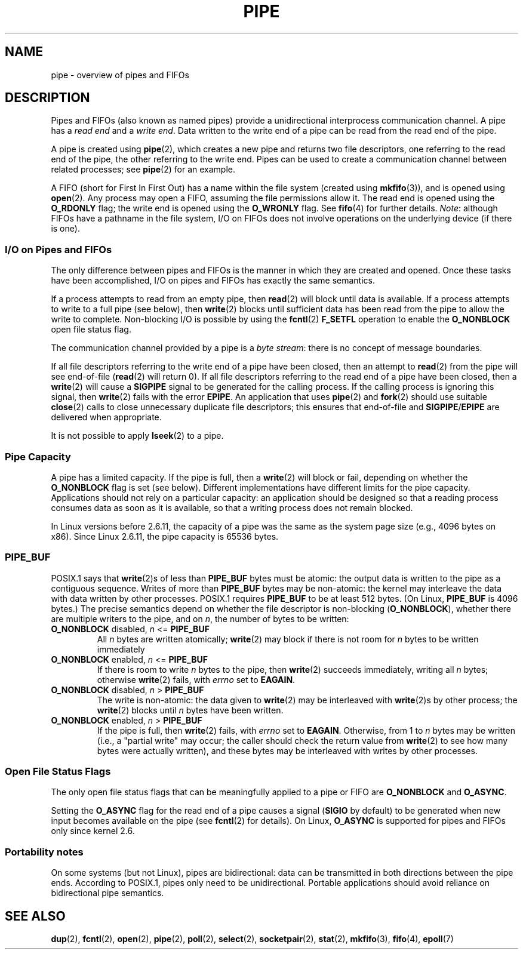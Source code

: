 .\" Hey Emacs! This file is -*- nroff -*- source.
.\"
.\" Copyright (C) 2005 Michael Kerrisk <mtk-manpages@gmx.net>
.\"
.\" Permission is granted to make and distribute verbatim copies of this
.\" manual provided the copyright notice and this permission notice are
.\" preserved on all copies.
.\"
.\" Permission is granted to copy and distribute modified versions of this
.\" manual under the conditions for verbatim copying, provided that the
.\" entire resulting derived work is distributed under the terms of a
.\" permission notice identical to this one.
.\" 
.\" Since the Linux kernel and libraries are constantly changing, this
.\" manual page may be incorrect or out-of-date.  The author(s) assume no
.\" responsibility for errors or omissions, or for damages resulting from
.\" the use of the information contained herein.  
.\" 
.\" Formatted or processed versions of this manual, if unaccompanied by
.\" the source, must acknowledge the copyright and authors of this work.
.\"
.TH PIPE 7 2005-12-08 "Linux 2.6.15" "Linux Programmer's Manual"
.SH NAME
pipe \- overview of pipes and FIFOs
.SH DESCRIPTION
Pipes and FIFOs (also known as named pipes) 
provide a unidirectional interprocess communication channel.
A pipe has a 
.I read end 
and a 
.IR "write end" .
Data written to the write end of a pipe can be read
from the read end of the pipe.

A pipe is created using 
.BR pipe (2),
which creates a new pipe and returns two file descriptors,
one referring to the read end of the pipe, 
the other referring to the write end.
Pipes can be used to create a communication channel between related 
processes; see 
.BR pipe (2)
for an example.

A FIFO (short for First In First Out) has a name within the file
system (created using
.BR mkfifo (3)),
and is opened using
.BR open (2).  
Any process may open a FIFO, assuming the file permissions allow it.
The read end is opened using the 
.B O_RDONLY
flag; the write end is opened using the
.B O_WRONLY
flag.
See
.BR fifo (4)
for further details.
.IR Note : 
although FIFOs have a pathname in the file system,
I/O on FIFOs does not involve operations on the underlying device 
(if there is one).
.SS "I/O on Pipes and FIFOs"
The only difference between pipes and FIFOs is the manner in which
they are created and opened.  
Once these tasks have been accomplished, 
I/O on pipes and FIFOs has exactly the same semantics.

If a process attempts to read from an empty pipe, then
.BR read (2) 
will block until data is available.
If a process attempts to write to a full pipe (see below), then
.BR write (2)
blocks until sufficient data has been read from the pipe
to allow the write to complete.
Non-blocking I/O is possible by using the 
.BR fcntl (2)
.B F_SETFL 
operation to enable the
.B O_NONBLOCK
open file status flag.

The communication channel provided by a pipe is a
.IR "byte stream" : 
there is no concept of message boundaries.

If all file descriptors referring to the write end of a pipe 
have been closed, then an attempt to 
.BR read (2)
from the pipe will see end-of-file
.RB ( read (2)
will return 0).
If all file descriptors referring to the read end of a pipe 
have been closed, then a
.BR write (2)
will cause a
.B SIGPIPE
signal to be generated for the calling process.
If the calling process is ignoring this signal, then
.BR write (2)
fails with the error
.BR EPIPE .
An application that uses 
.BR pipe (2)
and
.BR fork (2)
should use suitable 
.BR close (2)
calls to close unnecessary duplicate file descriptors;
this ensures that end-of-file and 
.BR SIGPIPE / EPIPE 
are delivered when appropriate.

It is not possible to apply
.BR lseek (2)
to a pipe.
.SS "Pipe Capacity"
A pipe has a limited capacity.
If the pipe is full, then a
.BR write (2)
will block or fail, depending on whether the
.B O_NONBLOCK 
flag is set (see below).
Different implementations have different limits for the pipe capacity.
Applications should not rely on a particular capacity: 
an application should be designed so that a reading process consumes data 
as soon as it is available, 
so that a writing process does not remain blocked.

In Linux versions before 2.6.11, the capacity of a pipe was the same as 
the system page size (e.g., 4096 bytes on x86).
Since Linux 2.6.11, the pipe capacity is 65536 bytes.
.SS PIPE_BUF
POSIX.1 says that
.BR write (2)s
of less than 
.B PIPE_BUF 
bytes must be atomic: the output data is written to the pipe as a 
contiguous sequence.
Writes of more than
.B PIPE_BUF
bytes may be non-atomic: the kernel may interleave the data 
with data written by other processes.
POSIX.1 requires 
.B PIPE_BUF 
to be at least 512 bytes.  (On Linux, 
.B PIPE_BUF 
is 4096 bytes.)
The precise semantics depend on whether the file descriptor is non-blocking
.RB ( O_NONBLOCK ),
whether there are multiple writers to the pipe, and on 
.IR n ,
the number of bytes to be written:
.TP
\fBO_NONBLOCK\fP disabled, \fIn\fP <= \fBPIPE_BUF\fP
All
.I n
bytes are written atomically;
.BR write (2)
may block if there is not room for
.I n
bytes to be written immediately
.TP
\fBO_NONBLOCK\fP enabled, \fIn\fP <= \fBPIPE_BUF\fP
If there is room to write
.I n
bytes to the pipe, then
.BR write (2)
succeeds immediately, writing all
.I n
bytes; otherwise 
.BR write (2)
fails, with
.I errno
set to
.BR EAGAIN .
.TP
\fBO_NONBLOCK\fP disabled, \fIn\fP > \fBPIPE_BUF\fP
The write is non-atomic: the data given to 
.BR write (2) 
may be interleaved with 
.BR write (2)s 
by other process; 
the
.BR write (2)
blocks until 
.I n
bytes have been written.
.TP
\fBO_NONBLOCK\fP enabled, \fIn\fP > \fBPIPE_BUF\fP
If the pipe is full, then 
.BR write (2)
fails, with
.I errno
set to
.BR EAGAIN .
Otherwise, from 1 to
.I n 
bytes may be written (i.e., a "partial write" may occur;
the caller should check the return value from 
.BR write (2)
to see how many bytes were actually written),
and these bytes may be interleaved with writes by other processes.
.SS "Open File Status Flags"
The only open file status flags that can be meaningfully applied to 
a pipe or FIFO are
.B O_NONBLOCK
and 
.BR O_ASYNC .

Setting the
.B O_ASYNC
flag for the read end of a pipe causes a signal 
.RB ( SIGIO
by default) to be generated when new input becomes available on the pipe
(see
.BR fcntl (2)
for details).
On Linux,
.B O_ASYNC 
is supported for pipes and FIFOs only since kernel 2.6.
.SS "Portability notes"
On some systems (but not Linux), pipes are bidirectional: 
data can be transmitted in both directions between the pipe ends.
According to POSIX.1, pipes only need to be unidirectional.
Portable applications should avoid reliance on 
bidirectional pipe semantics.
.SH "SEE ALSO"
.BR dup (2),
.BR fcntl (2),
.BR open (2),
.BR pipe (2),
.BR poll (2),
.BR select (2),
.BR socketpair (2),
.BR stat (2),
.BR mkfifo (3),
.BR fifo (4),
.BR epoll (7)
